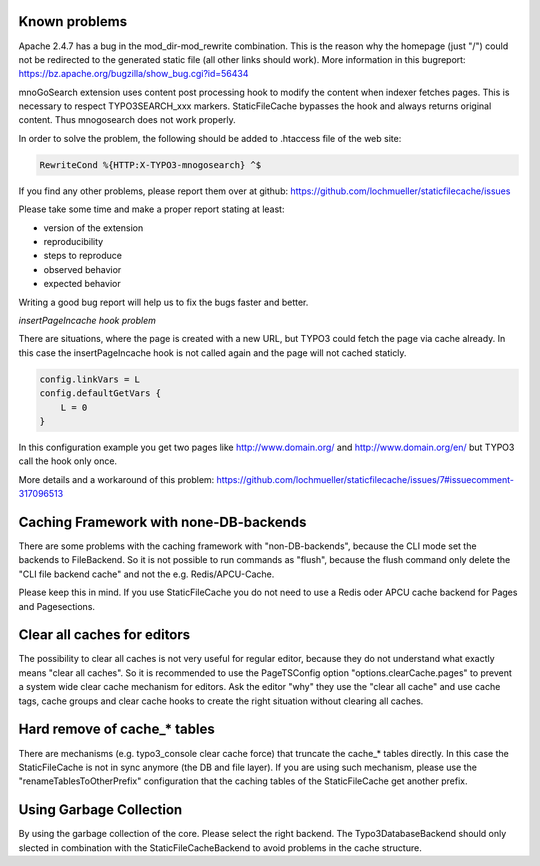 Known problems
--------------

Apache 2.4.7 has a bug in the mod_dir-mod_rewrite combination. This is the reason why the homepage (just "/") could not be redirected to the generated static file (all other links should work). More information in this bugreport:
https://bz.apache.org/bugzilla/show_bug.cgi?id=56434

mnoGoSearch extension uses content post processing hook to modify the content when indexer fetches pages. This is necessary to respect TYPO3SEARCH_xxx markers. StaticFileCache bypasses the hook and always returns original content. Thus mnogosearch does not work properly.

In order to solve the problem, the following should be added to .htaccess file of the web site:

.. code-block:: bash

   RewriteCond %{HTTP:X-TYPO3-mnogosearch} ^$


If you find any other problems, please report them over at github: https://github.com/lochmueller/staticfilecache/issues

Please take some time and make a proper report stating at least:

- version of the extension
- reproducibility
- steps to reproduce
- observed behavior
- expected behavior

Writing a good bug report will help us to fix the bugs faster and better.

*insertPageIncache hook problem*

There are situations, where the page is created with a new URL, but TYPO3 could fetch the page via cache already. In this case the insertPageIncache hook is not called again and the page will not cached staticly.

.. code-block:: typoscript

   config.linkVars = L
   config.defaultGetVars {
       L = 0
   }

In this configuration example you get two pages like http://www.domain.org/ and http://www.domain.org/en/ but TYPO3 call the hook only once.

More details and a workaround of this problem: https://github.com/lochmueller/staticfilecache/issues/7#issuecomment-317096513

Caching Framework with none-DB-backends
---------------------------------------

There are some problems with the caching framework with "non-DB-backends", because the CLI mode set the backends to FileBackend. So it is not possible to run commands as "flush", because the flush command only delete the "CLI file backend cache" and not the e.g. Redis/APCU-Cache.

Please keep this in mind. If you use StaticFileCache you do not need to use a Redis oder APCU cache backend for Pages and Pagesections.

Clear all caches for editors
----------------------------

The possibility to clear all caches is not very useful for regular editor, because they do not understand what exactly means "clear all caches". So it is recommended to use the PageTSConfig option "options.clearCache.pages" to prevent a system wide clear cache mechanism for editors. Ask the editor "why" they use the "clear all cache" and use cache tags, cache groups and clear cache hooks to create the right situation without clearing all caches.

Hard remove of cache_* tables
-----------------------------

There are mechanisms (e.g. typo3_console clear cache force) that truncate the cache_* tables directly. In this case the StaticFileCache is not in sync anymore (the DB and file layer).
If you are using such mechanism, please use the "renameTablesToOtherPrefix" configuration that the caching tables of the StaticFileCache get another prefix.

Using Garbage Collection
------------------------

By using the garbage collection of the core. Please select the right backend. The Typo3DatabaseBackend should only slected in combination with the StaticFileCacheBackend to avoid problems in the cache structure.

